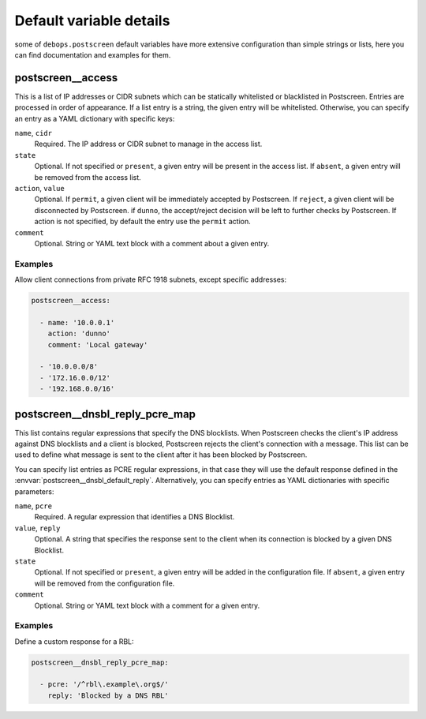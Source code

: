 .. _postscreen__ref_defaults_detailed:

Default variable details
========================

some of ``debops.postscreen`` default variables have more extensive configuration
than simple strings or lists, here you can find documentation and examples for
them.

.. only:: html

   .. contents::
      :local:
      :depth: 1


.. _postscreen__ref_access:

postscreen__access
------------------

This is a list of IP addresses or CIDR subnets which can be statically
whitelisted or blacklisted in Postscreen. Entries are processed in order of
appearance. If a list entry is a string, the given entry will be whitelisted.
Otherwise, you can specify an entry as a YAML dictionary with specific keys:

``name``, ``cidr``
  Required. The IP address or CIDR subnet to manage in the access list.

``state``
  Optional. If not specified or ``present``, a given entry will be present in
  the access list. If ``absent``, a given entry will be removed from the access
  list.

``action``, ``value``
  Optional. If ``permit``, a given client will be immediately accepted by
  Postscreen. If ``reject``, a given client will be disconnected by Postscreen.
  if ``dunno``, the accept/reject decision will be left to further checks by
  Postscreen. If action is not specified, by default the entry use the
  ``permit`` action.

``comment``
  Optional. String or YAML text block with a comment about a given entry.

Examples
~~~~~~~~

Allow client connections from private RFC 1918 subnets, except specific
addresses:

.. code-block:: yaml

   postscreen__access:

     - name: '10.0.0.1'
       action: 'dunno'
       comment: 'Local gateway'

     - '10.0.0.0/8'
     - '172.16.0.0/12'
     - '192.168.0.0/16'


.. _postscreen__ref_dnsbl_reply_pcre_map:

postscreen__dnsbl_reply_pcre_map
--------------------------------

This list contains regular expressions that specify the DNS blocklists. When
Postscreen checks the client's IP address against DNS blocklists and a client
is blocked, Postscreen rejects the client's connection with a message. This
list can be used to define what message is sent to the client after it has been
blocked by Postscreen.

You can specify list entries as PCRE regular expressions, in that case they
will use the default response defined in the
:envvar:`postscreen__dnsbl_default_reply`. Alternatively, you can specify
entries as YAML dictionaries with specific parameters:

``name``, ``pcre``
  Required. A regular expression that identifies a DNS Blocklist.

``value``, ``reply``
  Optional. A string that specifies the response sent to the client when its
  connection is blocked by a given DNS Blocklist.

``state``
  Optional. If not specified or ``present``, a given entry will be added in the
  configuration file. If ``absent``, a given entry will be removed from the
  configuration file.

``comment``
  Optional. String or YAML text block with a comment for a given entry.

Examples
~~~~~~~~

Define a custom response for a RBL:

.. code-block:: yaml

   postscreen__dnsbl_reply_pcre_map:

     - pcre: '/^rbl\.example\.org$/'
       reply: 'Blocked by a DNS RBL'

